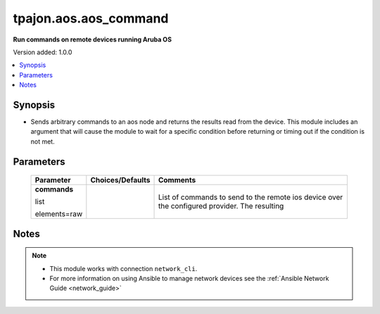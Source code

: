 .. _aos.aos_command_module:

**********************
tpajon.aos.aos_command
**********************

**Run commands on remote devices running Aruba OS**

Version added: 1.0.0

.. contents::
   :local:
   :depth: 1

Synopsis
--------
- Sends arbitrary commands to an aos node and returns the results read from the device. This module includes an argument that will cause the module to wait for a specific condition before returning or timing out if the condition is not met.

Parameters
----------

  +--------------+------------------+-----------------------------------------------------------------------------------------------+
  | Parameter    | Choices/Defaults | Comments                                                                                      |
  +==============+==================+===============================================================================================+
  | **commands** |                  | List of commands to send to the remote ios device over the configured provider. The resulting |
  |              |                  |                                                                                               |
  | list         |                  |                                                                                               |
  |              |                  |                                                                                               |
  | elements=raw |                  |                                                                                               |
  +--------------+------------------+-----------------------------------------------------------------------------------------------+

Notes
-----

.. note::
  - This module works with connection ``network_cli``.
  - For more information on using Ansible to manage network devices see the :ref:`Ansible Network Guide <network_guide>`
